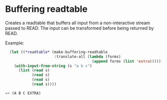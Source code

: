 * Buffering readtable

Creates a readtable that buffers all input from a non-interactive
stream passed to READ. The input can be transformed before being
returned by READ.

Example:

#+BEGIN_SRC lisp
  (let ((*readtable* (make-buffering-readtable
                      :translate-all (lambda (forms)
                                       (append forms (list 'extra))))))
    (with-input-from-string (s "a b c")
      (list (read s)
            (read s)
            (read s)
            (read s))))

=> (A B C EXTRA)
#+END_SRC
